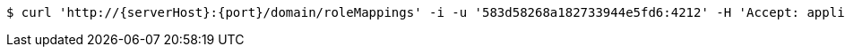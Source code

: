 [source,bash,subs="attributes"]
----
$ curl 'http://{serverHost}:{port}/domain/roleMappings' -i -u '583d58268a182733944e5fd6:4212' -H 'Accept: application/hal+json' -H 'Content-Type: application/json;charset=UTF-8'
----